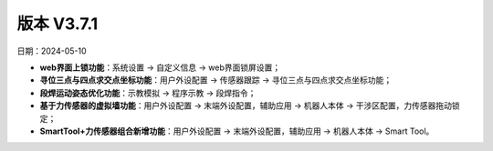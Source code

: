 版本 V3.7.1
-----------------

日期：2024-05-10

- **web界面上锁功能**：系统设置 -> 自定义信息 -> web界面锁屏设置；

- **寻位三点与四点求交点坐标功能**：用户外设配置 -> 传感器跟踪 -> 寻位三点与四点求交点坐标功能；

- **段焊运动姿态优化功能**：示教模拟 -> 程序示教 -> 段焊指令；

- **基于力传感器的虚拟墙功能**：用户外设配置 -> 末端外设配置，辅助应用 -> 机器人本体 -> 干涉区配置，力传感器拖动锁定；

- **SmartTool+力传感器组合新增功能**：用户外设配置 -> 末端外设配置，辅助应用 -> 机器人本体 -> Smart Tool。
